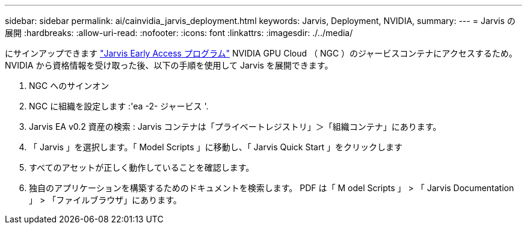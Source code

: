 ---
sidebar: sidebar 
permalink: ai/cainvidia_jarvis_deployment.html 
keywords: Jarvis, Deployment, NVIDIA, 
summary:  
---
= Jarvis の展開
:hardbreaks:
:allow-uri-read: 
:nofooter: 
:icons: font
:linkattrs: 
:imagesdir: ./../media/


[role="lead"]
にサインアップできます https://developer.nvidia.com/nvidia-jarvis-early-access["Jarvis Early Access プログラム"^] NVIDIA GPU Cloud （ NGC ）のジャービスコンテナにアクセスするため。NVIDIA から資格情報を受け取った後、以下の手順を使用して Jarvis を展開できます。

. NGC へのサインオン
. NGC に組織を設定します :'ea -2- ジャービス '.
. Jarvis EA v0.2 資産の検索 : Jarvis コンテナは「プライベートレジストリ」＞「組織コンテナ」にあります。
. 「 Jarvis 」を選択します。「 Model Scripts 」に移動し、「 Jarvis Quick Start 」をクリックします
. すべてのアセットが正しく動作していることを確認します。
. 独自のアプリケーションを構築するためのドキュメントを検索します。 PDF は「 M odel Scripts 」 > 「 Jarvis Documentation 」 > 「ファイルブラウザ」にあります。

